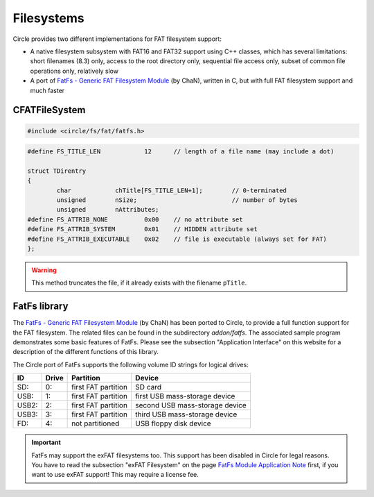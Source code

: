 Filesystems
~~~~~~~~~~~~

Circle provides two different implementations for FAT filesystem support:

* A native filesystem subsystem with FAT16 and FAT32 support using C++ classes, which has several limitations: short filenames (8.3) only, access to the root directory only, sequential file access only, subset of common file operations only, relatively slow
* A port of `FatFs - Generic FAT Filesystem Module <http://elm-chan.org/fsw/ff/00index_e.html>`_ (by ChaN), written in C, but with full FAT filesystem support and much faster

CFATFileSystem
^^^^^^^^^^^^^^

.. code-block:: cpp

	#include <circle/fs/fat/fatfs.h>

.. cpp:class:: CFATFileSystem

	This class provides the API of the native FAT filesystem support in Circle, which has several limitations (see above). If you want to use this variant, you should instantiate this class as a member of the class ``CKernel``.

.. cpp:function:: int CFATFileSystem::Mount (CDevice *pPartition)

	Mounts the block device ``pPartition`` as FAT filesystem. Returns non-zero on success. A pointer to the block device can be requested using ``CDeviceNameService::GetDevice()``. This method is usually invoked with the partition name ``"emmc1-1"`` (first partition of the SD card) or ``"umsd1-1"`` (first partition of an USB mass-storage device, e.g. USB flash drive) for this purpose.

.. cpp:function:: void CFATFileSystem::UnMount (void)

	Un-mounts the filesystem.

.. cpp:function:: void CFATFileSystem::Synchronize (void)

	Flushes the buffer cache, without un-mounting the filesystem.

.. cpp:function:: unsigned CFATFileSystem::RootFindFirst (TDirentry *pEntry, TFindCurrentEntry *pCurrentEntry)

	Finds the first file entry in the root directory and returns non-zero, if it was found. ``pEntry`` is a pointer to a buffer, which receives the information about the found file. ``pCurrentEntry`` points to the current entry variable, which must be maintained, until the directory scan has been completed. ``TDirentry`` is defined as follows:

.. code-block:: cpp

	#define FS_TITLE_LEN		12	// length of a file name (may include a dot)

	struct TDirentry
	{
		char		chTitle[FS_TITLE_LEN+1];	// 0-terminated
		unsigned	nSize;				// number of bytes
		unsigned	nAttributes;
	#define FS_ATTRIB_NONE		0x00	// no attribute set
	#define FS_ATTRIB_SYSTEM	0x01	// HIDDEN attribute set
	#define FS_ATTRIB_EXECUTABLE	0x02	// file is executable (always set for FAT)
	};

.. cpp:function:: unsigned CFATFileSystem::RootFindNext (TDirentry *pEntry, TFindCurrentEntry *pCurrentEntry)

	Finds the next file entry in the root directory and returns non-zero, if it was found, or zero, if there are no more entries. ``pEntry`` is a pointer to a buffer, which receives the information about the found file. ``pCurrentEntry`` points to the current entry variable, which must be maintained, until the directory scan has been completed. See ``RootFindFirst()`` for the definition of TDirentry.

.. cpp:function:: unsigned CFATFileSystem::FileOpen (const char *pTitle)

	Opens the file with the filename ``pTitle`` (8.3 name without path, may include a dot) for read. Returns the file handle or zero on failure.

.. cpp:function:: unsigned CFATFileSystem::FileCreate (const char *pTitle)

	Creates a new file with the filename ``pTitle`` (8.3 name without path, may include a dot) for write. Returns the file handle or zero on failure (e.g. read-only file with this name exists).

.. warning::

	This method truncates the file, if it already exists with the filename ``pTitle``.

.. cpp:function:: unsigned CFATFileSystem::FileClose (unsigned hFile)

	Closes the file with the file handle ``hFile``. This handle has been returned by a previous call to ``FileOpen()`` or ``FileCreate()``. Returns non-zero on success.

.. cpp:function:: unsigned CFATFileSystem::FileRead (unsigned hFile, void *pBuffer, unsigned nCount)

	Reads sequentially up to ``nCount`` bytes from the file with file handle ``hFile`` into ``pBuffer``. Returns the number of bytes read, zero when the end of file has been reached, or FS_ERROR on general failure (e.g. invalid parameter).

.. cpp:function:: unsigned CFATFileSystem::FileWrite (unsigned hFile, const void *pBuffer, unsigned nCount)

	Writes sequentially ``nCount`` bytes from ``pBuffer`` to the file with file handle ``hFile``. Returns the number of bytes written, or FS_ERROR on general failure (e.g. invalid parameter).

.. cpp:function:: int CFATFileSystem::FileDelete (const char *pTitle)

	Deletes the file with the name ``pTitle`` from the root directory. Returns a positive value on success, zero, if the file was not found, or a negative value, if the file has the read-only attribute.

.. _FatFs library:

FatFs library
^^^^^^^^^^^^^

The `FatFs - Generic FAT Filesystem Module <http://elm-chan.org/fsw/ff/00index_e.html>`_ (by ChaN) has been ported to Circle, to provide a full function support for the FAT filesystem. The related files can be found in the subdirectory `addon/fatfs`. The associated sample program demonstrates some basic features of FatFs. Please see the subsection "Application Interface" on this website for a description of the different functions of this library.

The Circle port of FatFs supports the following volume ID strings for logical drives:

======	======	======================	==============================
ID	Drive	Partition		Device
======	======	======================	==============================
SD:	0:	first FAT partition	SD card
USB:	1:	first FAT partition	first USB mass-storage device
USB2:	2:	first FAT partition	second USB mass-storage device
USB3:	3:	first FAT partition	third USB mass-storage device
FD:	4:	not partitioned		USB floppy disk device
======	======	======================	==============================

.. important::

	FatFs may support the exFAT filesystems too. This support has been disabled in Circle for legal reasons. You have to read the subsection "exFAT Filesystem" on the page `FatFs Module Application Note <http://elm-chan.org/fsw/ff/doc/appnote.html#exfat>`_ first, if you want to use exFAT support! This may require a license fee.
